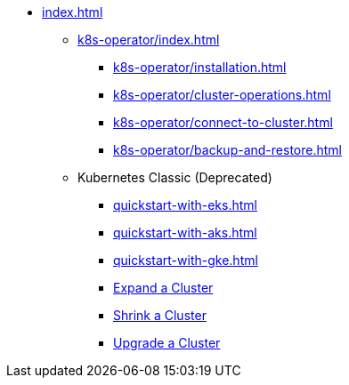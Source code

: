 * xref:index.adoc[]
** xref:k8s-operator/index.adoc[]
*** xref:k8s-operator/installation.adoc[]
*** xref:k8s-operator/cluster-operations.adoc[]
*** xref:k8s-operator/connect-to-cluster.adoc[]
*** xref:k8s-operator/backup-and-restore.adoc[]
** Kubernetes Classic (Deprecated)
*** xref:quickstart-with-eks.adoc[]
*** xref:quickstart-with-aks.adoc[]
*** xref:quickstart-with-gke.adoc[]
*** xref:expansion.adoc[Expand a Cluster]
*** xref:shrinking.adoc[Shrink a Cluster]
*** xref:upgrade.adoc[Upgrade a Cluster]
